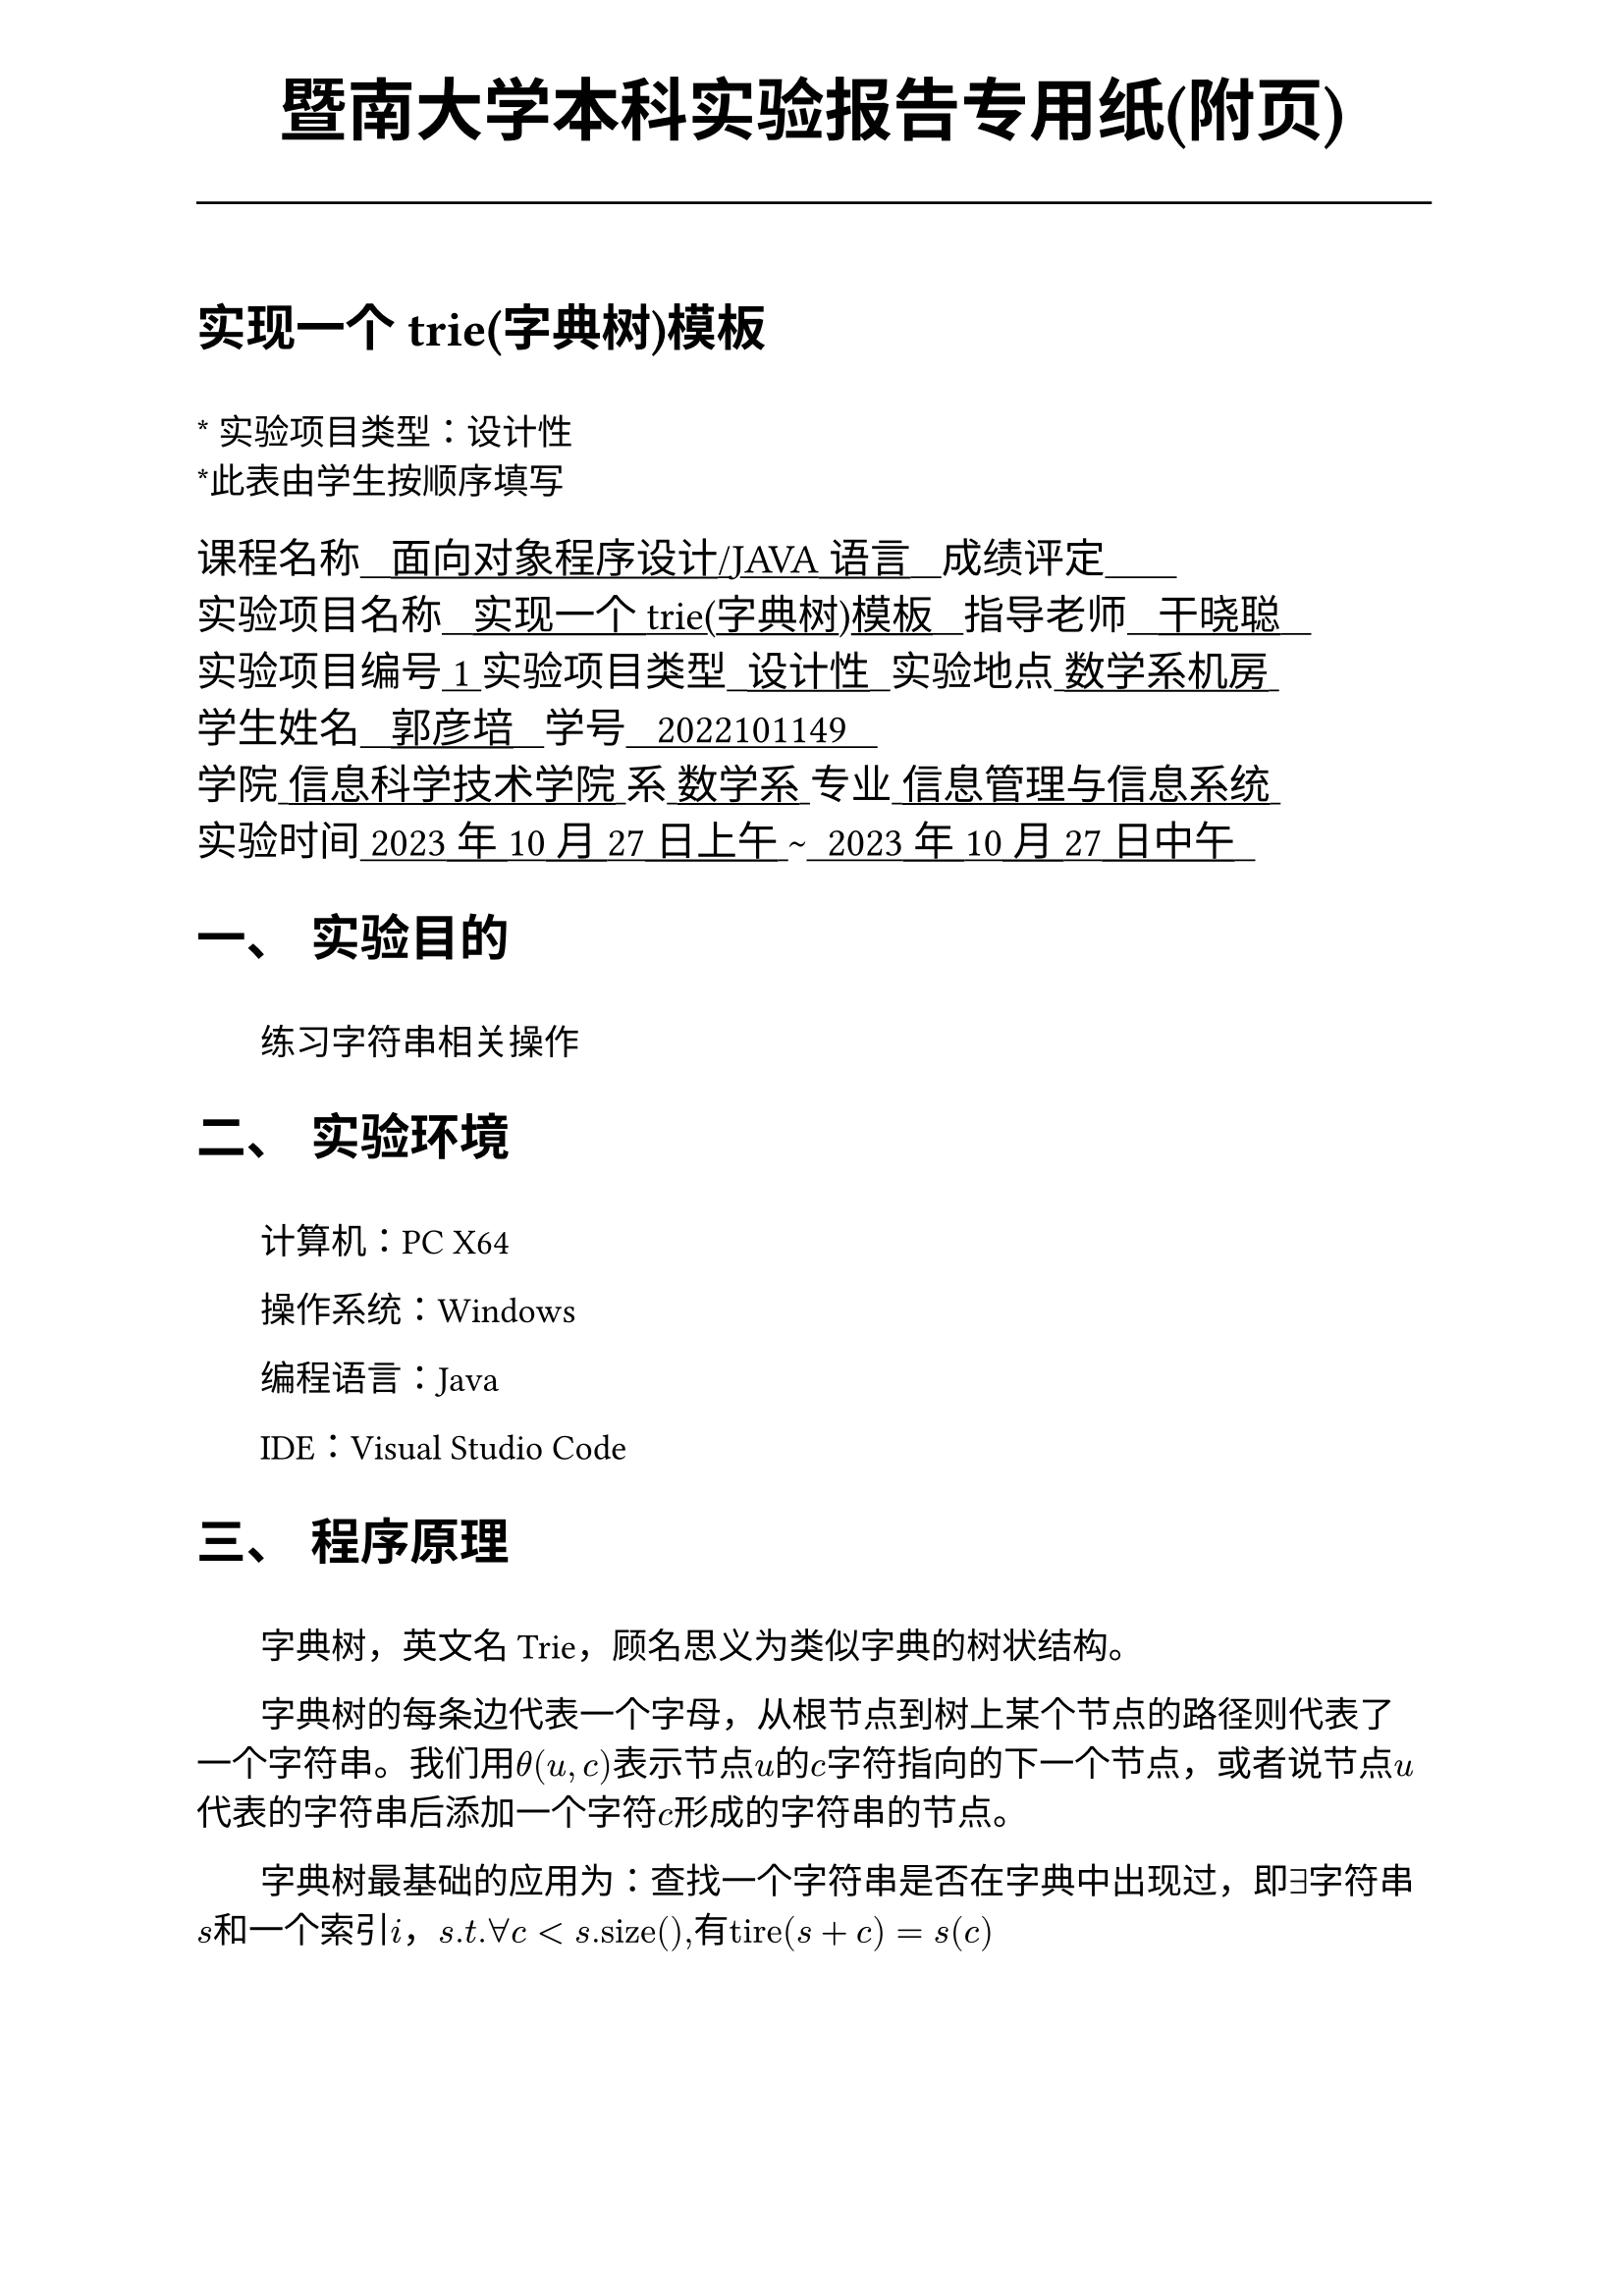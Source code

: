 #set text(font:("Times New Roman","Source Han Serif SC"))
#show raw.where(block: false): box.with(
  fill: luma(240),
  inset: (x: 3pt, y: 0pt),
  outset: (y: 3pt),
  radius: 2pt,
)

// Display block code in a larger block
// with more padding.
#show raw.where(block: true): block.with(
  fill: luma(240),
  inset: 10pt,
  radius: 4pt,
)

#set math.equation(numbering: "(1)")

#set text(
    font:("Times New Roman","Source Han Serif SC"),
    style:"normal",
    weight: "regular",
    size: 13pt,
)

#set page(
  paper:"a4",
  number-align: right,
  margin: (x:2.54cm,y:4cm),
  header: [
    #set text(
      size: 25pt,
      font: "KaiTi",
    )
    #align(
      bottom + center,
      [ #strong[暨南大学本科实验报告专用纸(附页)] ]
    )
    #line(start: (0pt,-5pt),end:(453pt,-5pt))
  ]
)

#show raw: set text(
    font: ("consolas", "Source Han Serif SC")
  )

= 实现一个trie(字典树)模板
\
#text("*") 实验项目类型：设计性\
#text("*")此表由学生按顺序填写\

#text(
  font:"KaiTi",
  size: 15pt
)[
课程名称#underline[#text("   面向对象程序设计/JAVA语言   ")]成绩评定#underline[#text("       ")]\
实验项目名称#underline[#text("   实现一个trie(字典树)模板   ")]指导老师#underline[#text("   干晓聪   ")]\
实验项目编号#underline[#text(" 1 ")]实验项目类型#underline[#text("  设计性  ")]实验地点#underline[#text(" 数学系机房 ")]\
学生姓名#underline[#text("   郭彦培   ")]学号#underline[#text("   2022101149   ")]\
学院#underline[#text(" 信息科学技术学院 ")]系#underline[#text(" 数学系 ")]专业#underline[#text(" 信息管理与信息系统 ")]\
实验时间#underline[#text(" 2023年10月27日上午 ")]#text("~")#underline[#text("  2023年10月27日中午  ")]\
]
#set heading(
  numbering: "一、"
  )  
#set par( first-line-indent: 1.8em)

= 实验目的
\
#h(1.8em)练习字符串相关操作


= 实验环境
\
#h(1.8em)计算机：PC X64

操作系统：Windows

编程语言：Java

IDE：Visual Studio Code


= 程序原理

\
#h(1.8em)字典树，英文名Trie，顾名思义为类似字典的树状结构。

字典树的每条边代表一个字母，从根节点到树上某个节点的路径则代表了一个字符串。我们用$theta (u,c)$表示节点$u$的$c$字符指向的下一个节点，或者说节点$u$代表的字符串后添加一个字符$c$形成的字符串的节点。

字典树最基础的应用为：查找一个字符串是否在字典中出现过，即$exists$字符串$s$和一个索引$i$，$s.t. forall c < s".size()" ,$有$"tire"(s+c) = s(c)$

具体实现的过程使用了`String`类、`ArrayList`类、`HashMap`类

= 程序代码

文件`sis3\TrieTree`实现了字典树类
```java
package sis3;

import java.util.ArrayList;
import java.util.HashMap;

public class TrieTree {
    public ArrayList<HashMap<Character, Integer>> t;
    public int root = 0;

    public TrieTree()
    {
        t = new ArrayList<HashMap<Character, Integer>>();                //
        t.add(new HashMap<Character, Integer>());
    }

    public void addedge(String _s)
    {
        int pvidx = root;
        _s += '-';
        for (int i = 0; i < _s.length(); i++) {
            if (t.get(pvidx).containsKey(_s.charAt(i))) {
                pvidx = t.get(pvidx).get(_s.charAt(i));
            } else {
                t.get(pvidx).put(_s.charAt(i), t.size());
                t.add(new HashMap<Character, Integer>());
                pvidx = t.get(pvidx).get(_s.charAt(i));
            }
        }
    }

    public boolean ifcmp(String s) 
    {
        int pvidx = root;
        for (int i = 0; i < s.length(); i++) {
            if (t.get(pvidx).containsKey(s.charAt(i)))
                pvidx = t.get(pvidx).get(s.charAt(i));
            else
                return false;
        }
        return t.get(pvidx).containsKey('-');
    }
}
```

文件`sis\Text.java`实现了输入输出与测试数据处理
```java
package sis3;

import java.util.Scanner;

// 输入一行一个整数T，表示数据组数T 对于每组数据，格式如下
// 第一行是两个整数，分别表示模式串的个数n和询问的个数q
// 接下来n行，每行一个模式串，表示模式串集合 接下来q行，每行一个询问，表示询问集合
public class Test {
    public static void main(String[] args) {
        try (Scanner sc = new Scanner(System.in)) {
            int T = sc.nextInt();
            TrieTree t = new TrieTree();
            while (T --> 0) {
                int n = sc.nextInt();
                int q = sc.nextInt();
                sc.nextLine();
                while (n-- > 0) {
                    String s = sc.nextLine();
                    t.addedge(s);
                }
                while (q-- > 0) {
                    String s = sc.nextLine();
                    if (t.ifcmp(s))
                        System.out.println("YES");
                    else
                        System.out.println("NO");
                }
            }
        }
    }

}


```

= 出现的问题、原因与解决方法

\
#h(1.8em)编码过程十分顺利


= 测试数据与运行结果


#figure(
  table(
    align: left + horizon,
    columns: 3,
    [*输入*],[*输出*],[*解释*],
    [`3`],[],[输入测试样例数量],
    [`3 3
fusufusu
fusu
anguei`],[` `],[记录测试用字典与测试字符串数量],
    [`fusu`],[`2`],[字典中有两个字符串满足前缀为fusu],
    [`anguei`],[`1`],[字典中有一个字符串满足前缀为anguei],
    [`kkksc`],[`0`],[字典中有零个字符串满足前缀为kkksc],
    [`5 2
fusu
Fusu
AFakeFusu
afakefusu
fusuisnotfake`],[],[记录第二个测试样例\ 测试用字典与测试字符串数量],
    [`Fusu`],[`1`],[字典中有一个字符串满足前缀为Fusu],
    [`fusu`],[`2`],[字典中有两个字符串满足前缀为fusu],
    [`1 1
998244353`],[],[记录第三个测试样例\ 测试用字典与测试字符串数量],
    [`9`],[`1`],[字典中有一个字符串满足前缀为9],
  )
)